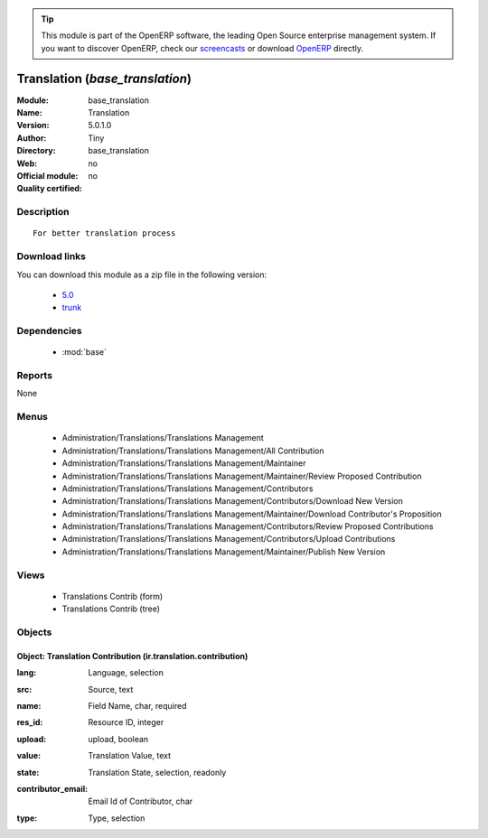 
.. i18n: .. module:: base_translation
.. i18n:     :synopsis: Translation 
.. i18n:     :noindex:
.. i18n: .. 
..

.. module:: base_translation
    :synopsis: Translation 
    :noindex:
.. 

.. i18n: .. raw:: html
.. i18n: 
.. i18n:       <br />
.. i18n:     <link rel="stylesheet" href="../_static/hide_objects_in_sidebar.css" type="text/css" />
..

.. raw:: html

      <br />
    <link rel="stylesheet" href="../_static/hide_objects_in_sidebar.css" type="text/css" />

.. i18n: .. tip:: This module is part of the OpenERP software, the leading Open Source 
.. i18n:   enterprise management system. If you want to discover OpenERP, check our 
.. i18n:   `screencasts <http://openerp.tv>`_ or download 
.. i18n:   `OpenERP <http://openerp.com>`_ directly.
..

.. tip:: This module is part of the OpenERP software, the leading Open Source 
  enterprise management system. If you want to discover OpenERP, check our 
  `screencasts <http://openerp.tv>`_ or download 
  `OpenERP <http://openerp.com>`_ directly.

.. i18n: .. raw:: html
.. i18n: 
.. i18n:     <div class="js-kit-rating" title="" permalink="" standalone="yes" path="/base_translation"></div>
.. i18n:     <script src="http://js-kit.com/ratings.js"></script>
..

.. raw:: html

    <div class="js-kit-rating" title="" permalink="" standalone="yes" path="/base_translation"></div>
    <script src="http://js-kit.com/ratings.js"></script>

.. i18n: Translation (*base_translation*)
.. i18n: ================================
.. i18n: :Module: base_translation
.. i18n: :Name: Translation
.. i18n: :Version: 5.0.1.0
.. i18n: :Author: Tiny
.. i18n: :Directory: base_translation
.. i18n: :Web: 
.. i18n: :Official module: no
.. i18n: :Quality certified: no
..

Translation (*base_translation*)
================================
:Module: base_translation
:Name: Translation
:Version: 5.0.1.0
:Author: Tiny
:Directory: base_translation
:Web: 
:Official module: no
:Quality certified: no

.. i18n: Description
.. i18n: -----------
..

Description
-----------

.. i18n: ::
.. i18n: 
.. i18n:   For better translation process
..

::

  For better translation process

.. i18n: Download links
.. i18n: --------------
..

Download links
--------------

.. i18n: You can download this module as a zip file in the following version:
..

You can download this module as a zip file in the following version:

.. i18n:   * `5.0 <http://www.openerp.com/download/modules/5.0/base_translation.zip>`_
.. i18n:   * `trunk <http://www.openerp.com/download/modules/trunk/base_translation.zip>`_
..

  * `5.0 <http://www.openerp.com/download/modules/5.0/base_translation.zip>`_
  * `trunk <http://www.openerp.com/download/modules/trunk/base_translation.zip>`_

.. i18n: Dependencies
.. i18n: ------------
..

Dependencies
------------

.. i18n:  * :mod:`base`
..

 * :mod:`base`

.. i18n: Reports
.. i18n: -------
..

Reports
-------

.. i18n: None
..

None

.. i18n: Menus
.. i18n: -------
..

Menus
-------

.. i18n:  * Administration/Translations/Translations Management
.. i18n:  * Administration/Translations/Translations Management/All Contribution
.. i18n:  * Administration/Translations/Translations Management/Maintainer
.. i18n:  * Administration/Translations/Translations Management/Maintainer/Review Proposed Contribution
.. i18n:  * Administration/Translations/Translations Management/Contributors
.. i18n:  * Administration/Translations/Translations Management/Contributors/Download New Version
.. i18n:  * Administration/Translations/Translations Management/Maintainer/Download Contributor's Proposition
.. i18n:  * Administration/Translations/Translations Management/Contributors/Review Proposed Contributions
.. i18n:  * Administration/Translations/Translations Management/Contributors/Upload Contributions
.. i18n:  * Administration/Translations/Translations Management/Maintainer/Publish New Version
..

 * Administration/Translations/Translations Management
 * Administration/Translations/Translations Management/All Contribution
 * Administration/Translations/Translations Management/Maintainer
 * Administration/Translations/Translations Management/Maintainer/Review Proposed Contribution
 * Administration/Translations/Translations Management/Contributors
 * Administration/Translations/Translations Management/Contributors/Download New Version
 * Administration/Translations/Translations Management/Maintainer/Download Contributor's Proposition
 * Administration/Translations/Translations Management/Contributors/Review Proposed Contributions
 * Administration/Translations/Translations Management/Contributors/Upload Contributions
 * Administration/Translations/Translations Management/Maintainer/Publish New Version

.. i18n: Views
.. i18n: -----
..

Views
-----

.. i18n:  * Translations Contrib (form)
.. i18n:  * Translations Contrib (tree)
..

 * Translations Contrib (form)
 * Translations Contrib (tree)

.. i18n: Objects
.. i18n: -------
..

Objects
-------

.. i18n: Object: Translation Contribution (ir.translation.contribution)
.. i18n: ##############################################################
..

Object: Translation Contribution (ir.translation.contribution)
##############################################################

.. i18n: :lang: Language, selection
..

:lang: Language, selection

.. i18n: :src: Source, text
..

:src: Source, text

.. i18n: :name: Field Name, char, required
..

:name: Field Name, char, required

.. i18n: :res_id: Resource ID, integer
..

:res_id: Resource ID, integer

.. i18n: :upload: upload, boolean
..

:upload: upload, boolean

.. i18n: :value: Translation Value, text
..

:value: Translation Value, text

.. i18n: :state: Translation State, selection, readonly
..

:state: Translation State, selection, readonly

.. i18n: :contributor_email: Email Id of Contributor, char
..

:contributor_email: Email Id of Contributor, char

.. i18n: :type: Type, selection
..

:type: Type, selection
